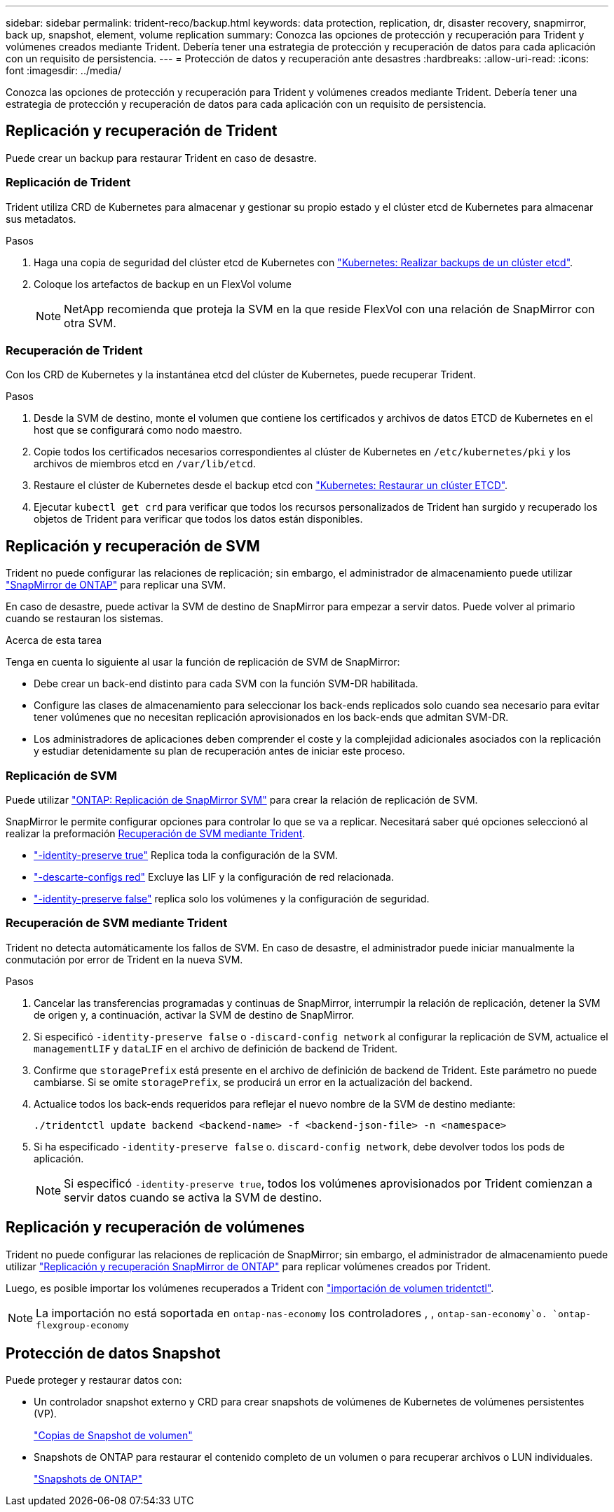 ---
sidebar: sidebar 
permalink: trident-reco/backup.html 
keywords: data protection, replication, dr, disaster recovery, snapmirror, back up, snapshot, element, volume replication 
summary: Conozca las opciones de protección y recuperación para Trident y volúmenes creados mediante Trident. Debería tener una estrategia de protección y recuperación de datos para cada aplicación con un requisito de persistencia. 
---
= Protección de datos y recuperación ante desastres
:hardbreaks:
:allow-uri-read: 
:icons: font
:imagesdir: ../media/


[role="lead"]
Conozca las opciones de protección y recuperación para Trident y volúmenes creados mediante Trident. Debería tener una estrategia de protección y recuperación de datos para cada aplicación con un requisito de persistencia.



== Replicación y recuperación de Trident

Puede crear un backup para restaurar Trident en caso de desastre.



=== Replicación de Trident

Trident utiliza CRD de Kubernetes para almacenar y gestionar su propio estado y el clúster etcd de Kubernetes para almacenar sus metadatos.

.Pasos
. Haga una copia de seguridad del clúster etcd de Kubernetes con link:https://kubernetes.io/docs/tasks/administer-cluster/configure-upgrade-etcd/#backing-up-an-etcd-cluster["Kubernetes: Realizar backups de un clúster etcd"^].
. Coloque los artefactos de backup en un FlexVol volume
+

NOTE: NetApp recomienda que proteja la SVM en la que reside FlexVol con una relación de SnapMirror con otra SVM.





=== Recuperación de Trident

Con los CRD de Kubernetes y la instantánea etcd del clúster de Kubernetes, puede recuperar Trident.

.Pasos
. Desde la SVM de destino, monte el volumen que contiene los certificados y archivos de datos ETCD de Kubernetes en el host que se configurará como nodo maestro.
. Copie todos los certificados necesarios correspondientes al clúster de Kubernetes en `/etc/kubernetes/pki` y los archivos de miembros etcd en `/var/lib/etcd`.
. Restaure el clúster de Kubernetes desde el backup etcd con link:https://kubernetes.io/docs/tasks/administer-cluster/configure-upgrade-etcd/#restoring-an-etcd-cluster["Kubernetes: Restaurar un clúster ETCD"^].
. Ejecutar `kubectl get crd` para verificar que todos los recursos personalizados de Trident han surgido y recuperado los objetos de Trident para verificar que todos los datos están disponibles.




== Replicación y recuperación de SVM

Trident no puede configurar las relaciones de replicación; sin embargo, el administrador de almacenamiento puede utilizar https://docs.netapp.com/us-en/ontap/data-protection/snapmirror-svm-replication-concept.html["SnapMirror de ONTAP"^] para replicar una SVM.

En caso de desastre, puede activar la SVM de destino de SnapMirror para empezar a servir datos. Puede volver al primario cuando se restauran los sistemas.

.Acerca de esta tarea
Tenga en cuenta lo siguiente al usar la función de replicación de SVM de SnapMirror:

* Debe crear un back-end distinto para cada SVM con la función SVM-DR habilitada.
* Configure las clases de almacenamiento para seleccionar los back-ends replicados solo cuando sea necesario para evitar tener volúmenes que no necesitan replicación aprovisionados en los back-ends que admitan SVM-DR.
* Los administradores de aplicaciones deben comprender el coste y la complejidad adicionales asociados con la replicación y estudiar detenidamente su plan de recuperación antes de iniciar este proceso.




=== Replicación de SVM

Puede utilizar link:https://docs.netapp.com/us-en/ontap/data-protection/snapmirror-svm-replication-workflow-concept.html["ONTAP: Replicación de SnapMirror SVM"^] para crear la relación de replicación de SVM.

SnapMirror le permite configurar opciones para controlar lo que se va a replicar. Necesitará saber qué opciones seleccionó al realizar la preformación <<Recuperación de SVM mediante Trident>>.

* link:https://docs.netapp.com/us-en/ontap/data-protection/replicate-entire-svm-config-task.html["-identity-preserve true"^] Replica toda la configuración de la SVM.
* link:https://docs.netapp.com/us-en/ontap/data-protection/exclude-lifs-svm-replication-task.html["-descarte-configs red"^] Excluye las LIF y la configuración de red relacionada.
* link:https://docs.netapp.com/us-en/ontap/data-protection/exclude-network-name-service-svm-replication-task.html["-identity-preserve false"^] replica solo los volúmenes y la configuración de seguridad.




=== Recuperación de SVM mediante Trident

Trident no detecta automáticamente los fallos de SVM. En caso de desastre, el administrador puede iniciar manualmente la conmutación por error de Trident en la nueva SVM.

.Pasos
. Cancelar las transferencias programadas y continuas de SnapMirror, interrumpir la relación de replicación, detener la SVM de origen y, a continuación, activar la SVM de destino de SnapMirror.
. Si especificó `-identity-preserve false` o `-discard-config network` al configurar la replicación de SVM, actualice el `managementLIF` y `dataLIF` en el archivo de definición de backend de Trident.
. Confirme que `storagePrefix` está presente en el archivo de definición de backend de Trident. Este parámetro no puede cambiarse. Si se omite `storagePrefix`, se producirá un error en la actualización del backend.
. Actualice todos los back-ends requeridos para reflejar el nuevo nombre de la SVM de destino mediante:
+
[listing]
----
./tridentctl update backend <backend-name> -f <backend-json-file> -n <namespace>
----
. Si ha especificado `-identity-preserve false` o. `discard-config network`, debe devolver todos los pods de aplicación.
+

NOTE: Si especificó `-identity-preserve true`, todos los volúmenes aprovisionados por Trident comienzan a servir datos cuando se activa la SVM de destino.





== Replicación y recuperación de volúmenes

Trident no puede configurar las relaciones de replicación de SnapMirror; sin embargo, el administrador de almacenamiento puede utilizar link:https://docs.netapp.com/us-en/ontap/data-protection/snapmirror-disaster-recovery-concept.html["Replicación y recuperación SnapMirror de ONTAP"^] para replicar volúmenes creados por Trident.

Luego, es posible importar los volúmenes recuperados a Trident con link:../trident-use/vol-import.html["importación de volumen tridentctl"].


NOTE: La importación no está soportada en `ontap-nas-economy` los controladores , ,  `ontap-san-economy`o. `ontap-flexgroup-economy`



== Protección de datos Snapshot

Puede proteger y restaurar datos con:

* Un controlador snapshot externo y CRD para crear snapshots de volúmenes de Kubernetes de volúmenes persistentes (VP).
+
link:../trident-use/vol-snapshots.html["Copias de Snapshot de volumen"]

* Snapshots de ONTAP para restaurar el contenido completo de un volumen o para recuperar archivos o LUN individuales.
+
link:https://docs.netapp.com/us-en/ontap/data-protection/manage-local-snapshot-copies-concept.html["Snapshots de ONTAP"^]


